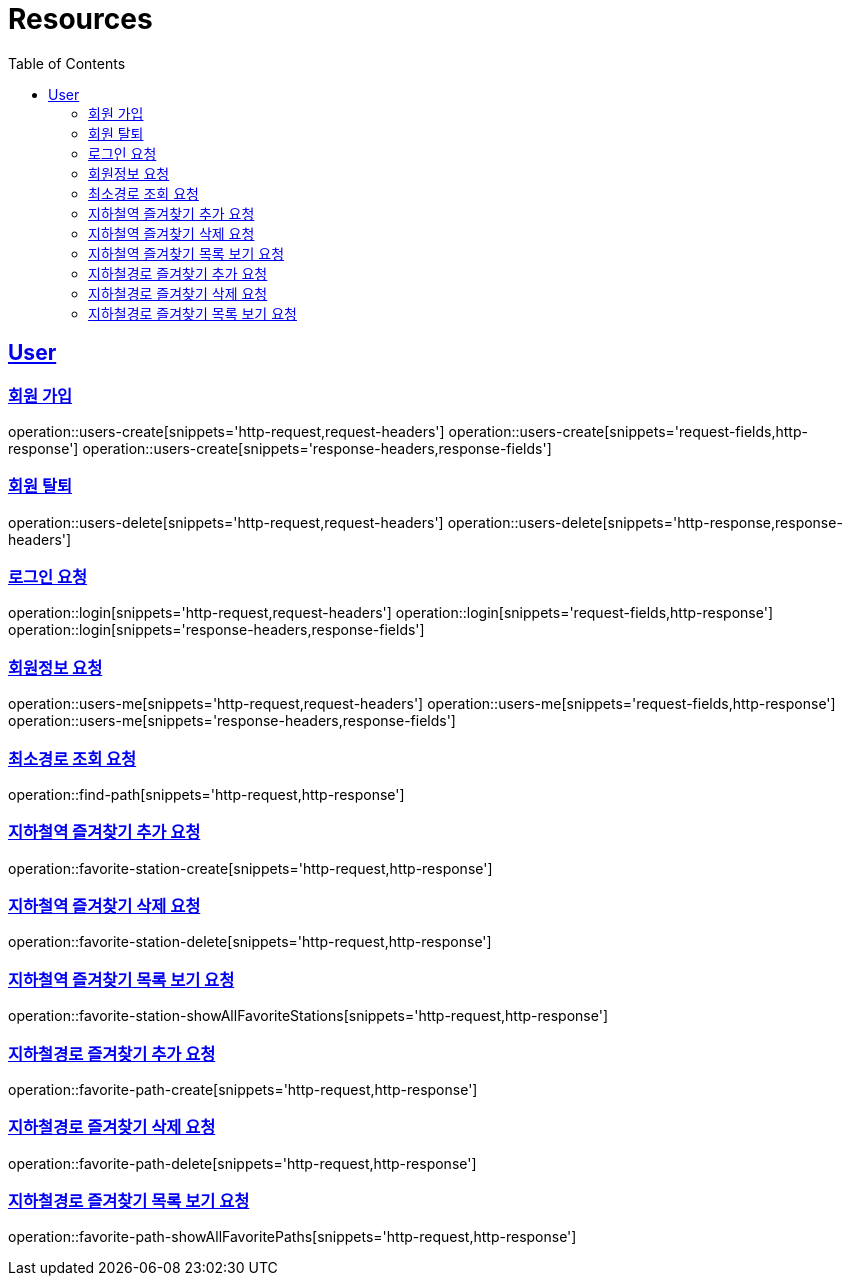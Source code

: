 ifndef::snippets[]
:snippets: ../../../build/generated-snippets
endif::[]
:doctype: book
:icons: font
:source-highlighter: highlightjs
:toc: left
:toclevels: 6
:sectlinks:
:operation-http-request-title: Example Request
:operation-http-response-title: Example Response

[[resources]]
= Resources

[[resources-users]]
== User


[[resources-users-create]]
=== 회원 가입

operation::users-create[snippets='http-request,request-headers']
operation::users-create[snippets='request-fields,http-response']
operation::users-create[snippets='response-headers,response-fields']


[[resources-users-delete]]
=== 회원 탈퇴

operation::users-delete[snippets='http-request,request-headers']
operation::users-delete[snippets='http-response,response-headers']

[[resources-login]]
=== 로그인 요청

operation::login[snippets='http-request,request-headers']
operation::login[snippets='request-fields,http-response']
operation::login[snippets='response-headers,response-fields']


[[resources-users-me]]
=== 회원정보 요청

operation::users-me[snippets='http-request,request-headers']
operation::users-me[snippets='request-fields,http-response']
operation::users-me[snippets='response-headers,response-fields']

[[resource-find-path]]
=== 최소경로 조회 요청
operation::find-path[snippets='http-request,http-response']

[[resource-favorite-station-create]]
=== 지하철역 즐겨찾기 추가 요청
operation::favorite-station-create[snippets='http-request,http-response']

[[resource-favorite-station-delete]]
=== 지하철역 즐겨찾기 삭제 요청
operation::favorite-station-delete[snippets='http-request,http-response']


[[resource-favorite-station-showAllFavoriteStations]]
=== 지하철역 즐겨찾기 목록 보기 요청
operation::favorite-station-showAllFavoriteStations[snippets='http-request,http-response']


[[resource-favorite-path-create]]
=== 지하철경로 즐겨찾기 추가 요청
operation::favorite-path-create[snippets='http-request,http-response']


[[resource-favorite-path-delete]]
=== 지하철경로 즐겨찾기 삭제 요청
operation::favorite-path-delete[snippets='http-request,http-response']


[[resource-favorite-path-showAllFavoritePaths]]
=== 지하철경로 즐겨찾기 목록 보기 요청
operation::favorite-path-showAllFavoritePaths[snippets='http-request,http-response']
